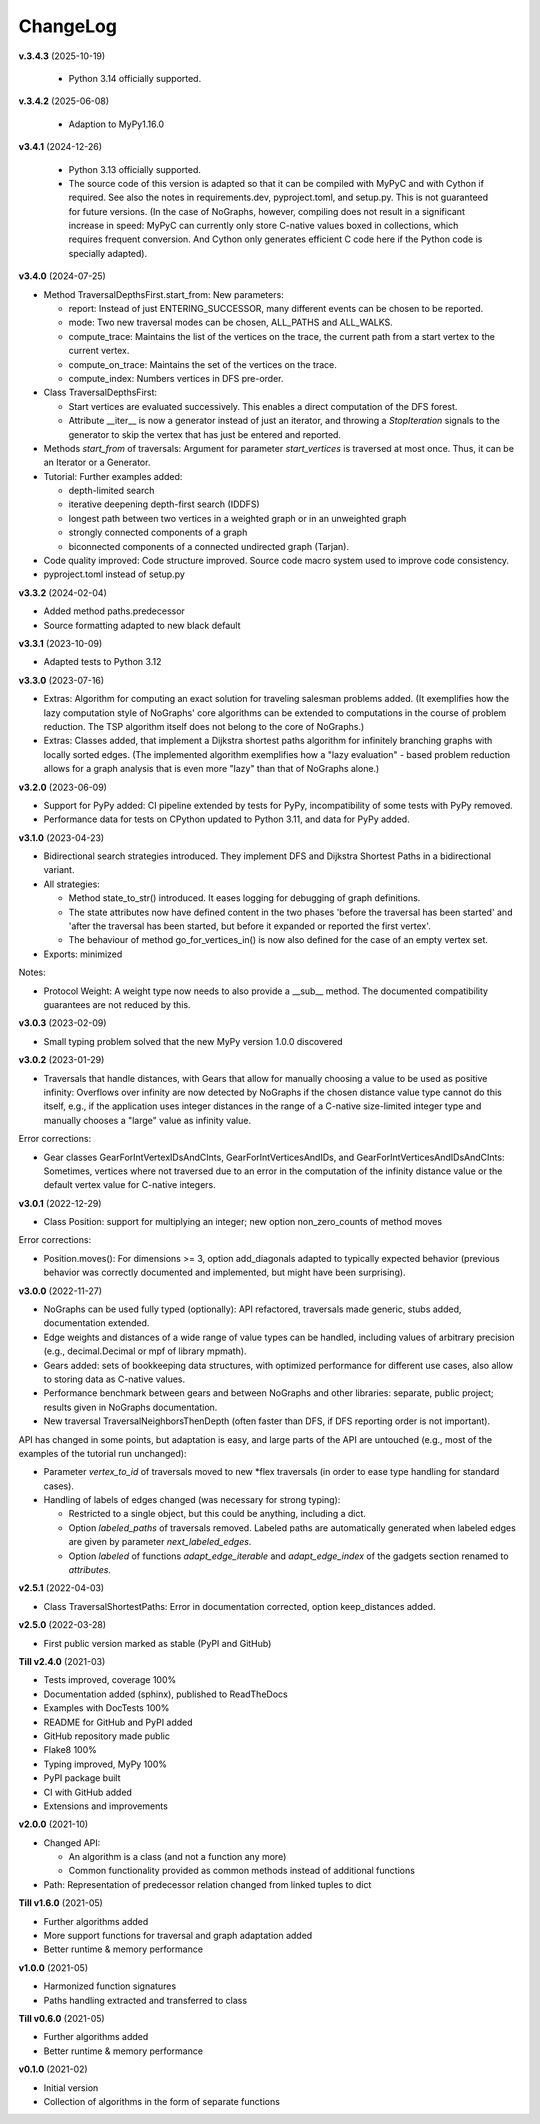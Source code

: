 ChangeLog
---------

**v.3.4.3** (2025-10-19)

  - Python 3.14 officially supported.

**v.3.4.2** (2025-06-08)

  - Adaption to MyPy1.16.0

**v3.4.1** (2024-12-26)

  - Python 3.13 officially supported.

  - The source code of this version is adapted so that it can be compiled
    with MyPyC and with Cython if required. See also the notes in
    requirements.dev, pyproject.toml, and setup.py.
    This is not guaranteed for future versions.
    (In the case of NoGraphs, however, compiling does not result in a
    significant increase in speed: MyPyC can currently only store C-native
    values boxed in collections, which requires frequent conversion.
    And Cython only generates efficient C code here if the Python code is
    specially adapted).

**v3.4.0** (2024-07-25)

- Method TraversalDepthsFirst.start_from: New parameters:

  - report: Instead of just ENTERING_SUCCESSOR, many
    different events can be chosen to be reported.
  - mode: Two new traversal modes can be chosen, ALL_PATHS and ALL_WALKS.
  - compute_trace: Maintains the list of the vertices on the trace,
    the current path from a start vertex to the current vertex.
  - compute_on_trace: Maintains the set of the vertices on the trace.
  - compute_index: Numbers vertices in DFS pre-order.

- Class TraversalDepthsFirst:

  - Start vertices are evaluated successively. This enables a direct
    computation of the DFS forest.
  - Attribute __iter__ is now a generator instead of just an iterator,
    and throwing a *StopIteration*
    signals to the generator to skip the vertex that has just be entered
    and reported.

- Methods *start_from* of traversals: Argument for parameter *start_vertices*
  is traversed at most once. Thus, it can be an Iterator or a Generator.

- Tutorial: Further examples added:

  - depth-limited search
  - iterative deepening depth-first search (IDDFS)
  - longest path between two vertices in a weighted graph or in an
    unweighted graph
  - strongly connected components of a graph
  - biconnected components of a connected undirected graph (Tarjan).

- Code quality improved: Code structure improved.
  Source code macro system used to improve code consistency.

- pyproject.toml instead of setup.py

**v3.3.2** (2024-02-04)

- Added method paths.predecessor
- Source formatting adapted to new black default

**v3.3.1** (2023-10-09)

- Adapted tests to Python 3.12

**v3.3.0** (2023-07-16)

- Extras: Algorithm for computing an exact solution for traveling salesman problems
  added. (It exemplifies how the lazy computation style of NoGraphs' core
  algorithms can be extended to computations in the course of problem reduction.
  The TSP algorithm itself does not belong to the core of NoGraphs.)

- Extras: Classes added, that implement a Dijkstra shortest paths algorithm for
  infinitely branching graphs with locally sorted edges.
  (The implemented algorithm exemplifies how a "lazy evaluation" - based problem
  reduction allows for a graph analysis that is even more "lazy" than that of
  NoGraphs alone.)

**v3.2.0** (2023-06-09)

- Support for PyPy added: CI pipeline extended by tests for PyPy, incompatibility
  of some tests with PyPy removed.

- Performance data for tests on CPython updated to Python 3.11, and data for PyPy added.

**v3.1.0** (2023-04-23)

- Bidirectional search strategies introduced. They implement DFS and Dijkstra
  Shortest Paths in a bidirectional variant.

- All strategies:

  - Method state_to_str() introduced. It eases logging for
    debugging of graph definitions.

  - The state attributes now have defined content in the two phases
    'before the traversal has been started' and 'after the traversal has been started,
    but before it expanded or reported the first vertex'.

  - The behaviour of method go_for_vertices_in() is
    now also defined for the case of an empty vertex set.

- Exports: minimized

Notes:

- Protocol Weight: A weight type now needs to also provide a __sub__ method.
  The documented compatibility guarantees are not reduced by this.

**v3.0.3** (2023-02-09)

- Small typing problem solved that the new MyPy version 1.0.0 discovered

**v3.0.2** (2023-01-29)

- Traversals that handle distances, with Gears that allow for manually
  choosing a value to be used as positive infinity: Overflows over infinity
  are now detected by NoGraphs if the chosen distance value type cannot do this
  itself, e.g., if the application uses integer distances in the range of a
  C-native size-limited integer type and manually chooses a "large" value as
  infinity value.

Error corrections:

- Gear classes GearForIntVertexIDsAndCInts, GearForIntVerticesAndIDs, and
  GearForIntVerticesAndIDsAndCInts: Sometimes, vertices where not traversed
  due to an error in the computation of the infinity distance value or the
  default vertex value for C-native integers.

**v3.0.1** (2022-12-29)

- Class Position: support for multiplying an integer; new option non_zero_counts of
  method moves

Error corrections:

- Position.moves(): For dimensions >= 3, option add_diagonals adapted to typically
  expected behavior (previous behavior was correctly documented and implemented,
  but might have been surprising).

**v3.0.0** (2022-11-27)

- NoGraphs can be used fully typed (optionally): API refactored,
  traversals made generic, stubs added, documentation extended.
- Edge weights and distances of a wide range of value types can be handled, including
  values of arbitrary precision (e.g., decimal.Decimal or mpf of library
  mpmath).
- Gears added: sets of bookkeeping data structures, with optimized
  performance for different use cases, also allow to storing data as
  C-native values.
- Performance benchmark between gears and between NoGraphs and other libraries:
  separate, public project; results given in NoGraphs documentation.
- New traversal TraversalNeighborsThenDepth (often faster than DFS, if
  DFS reporting order is not important).

API has changed in some points, but adaptation is easy, and large parts of
the API are untouched (e.g., most of the examples of the tutorial run unchanged):

- Parameter *vertex_to_id* of traversals moved to new \*flex traversals (in order
  to ease type handling for standard cases).
- Handling of labels of edges changed (was necessary for strong typing):

  - Restricted to a single object, but this could be anything,
    including a dict.
  - Option *labeled_paths* of traversals removed. Labeled paths are automatically
    generated when labeled edges are given by parameter *next_labeled_edges*.
  - Option *labeled* of functions *adapt_edge_iterable* and *adapt_edge_index*
    of the gadgets section renamed to *attributes*.


**v2.5.1** (2022-04-03)

- Class TraversalShortestPaths: Error in documentation corrected,
  option keep_distances added. 


**v2.5.0** (2022-03-28)

- First public version marked as stable (PyPI and GitHub)

**Till v2.4.0** (2021-03)

- Tests improved, coverage 100%
- Documentation added (sphinx), published to ReadTheDocs
- Examples with DocTests 100%
- README for GitHub and PyPI added
- GitHub repository made public
- Flake8 100%
- Typing improved, MyPy 100%
- PyPI package built
- CI with GitHub added
- Extensions and improvements

**v2.0.0** (2021-10)

- Changed API:

  - An algorithm is a class (and not a function any more)
  - Common functionality provided as common methods instead of
    additional functions

- Path: Representation of predecessor relation changed from linked tuples
  to dict

**Till v1.6.0** (2021-05)

- Further algorithms added
- More support functions for traversal and graph adaptation added
- Better runtime & memory performance

**v1.0.0** (2021-05)

- Harmonized function signatures
- Paths handling extracted and transferred to class

**Till v0.6.0** (2021-05)

- Further algorithms added
- Better runtime & memory performance

**v0.1.0** (2021-02)

- Initial version
- Collection of algorithms in the form of separate functions
